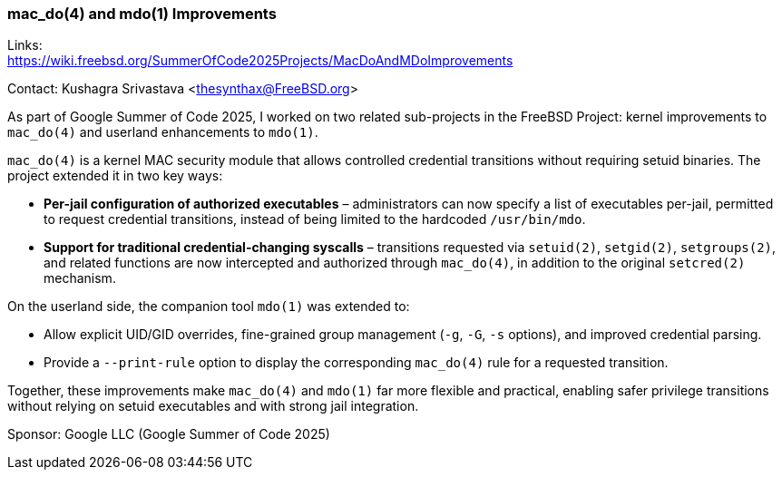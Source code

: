 [[gsoc25-macdo-mdo]]
=== mac_do(4) and mdo(1) Improvements

Links: +
https://wiki.freebsd.org/SummerOfCode2025Projects/MacDoAndMDoImprovements

Contact: Kushagra Srivastava <thesynthax@FreeBSD.org>

As part of Google Summer of Code 2025, I worked on two related sub-projects in the FreeBSD Project: kernel improvements to `mac_do(4)` and userland enhancements to `mdo(1)`.

`mac_do(4)` is a kernel MAC security module that allows controlled credential transitions without requiring setuid binaries. The project extended it in two key ways:

* **Per-jail configuration of authorized executables** – administrators can now specify a list of executables per-jail, permitted to request credential transitions, instead of being limited to the hardcoded `/usr/bin/mdo`.
* **Support for traditional credential-changing syscalls** – transitions requested via `setuid(2)`, `setgid(2)`, `setgroups(2)`, and related functions are now intercepted and authorized through `mac_do(4)`, in addition to the original `setcred(2)` mechanism.

On the userland side, the companion tool `mdo(1)` was extended to:

* Allow explicit UID/GID overrides, fine-grained group management (`-g`, `-G`, `-s` options), and improved credential parsing.
* Provide a `--print-rule` option to display the corresponding `mac_do(4)` rule for a requested transition.

Together, these improvements make `mac_do(4)` and `mdo(1)` far more flexible and practical, enabling safer privilege transitions without relying on setuid executables and with strong jail integration.

Sponsor: Google LLC (Google Summer of Code 2025)
